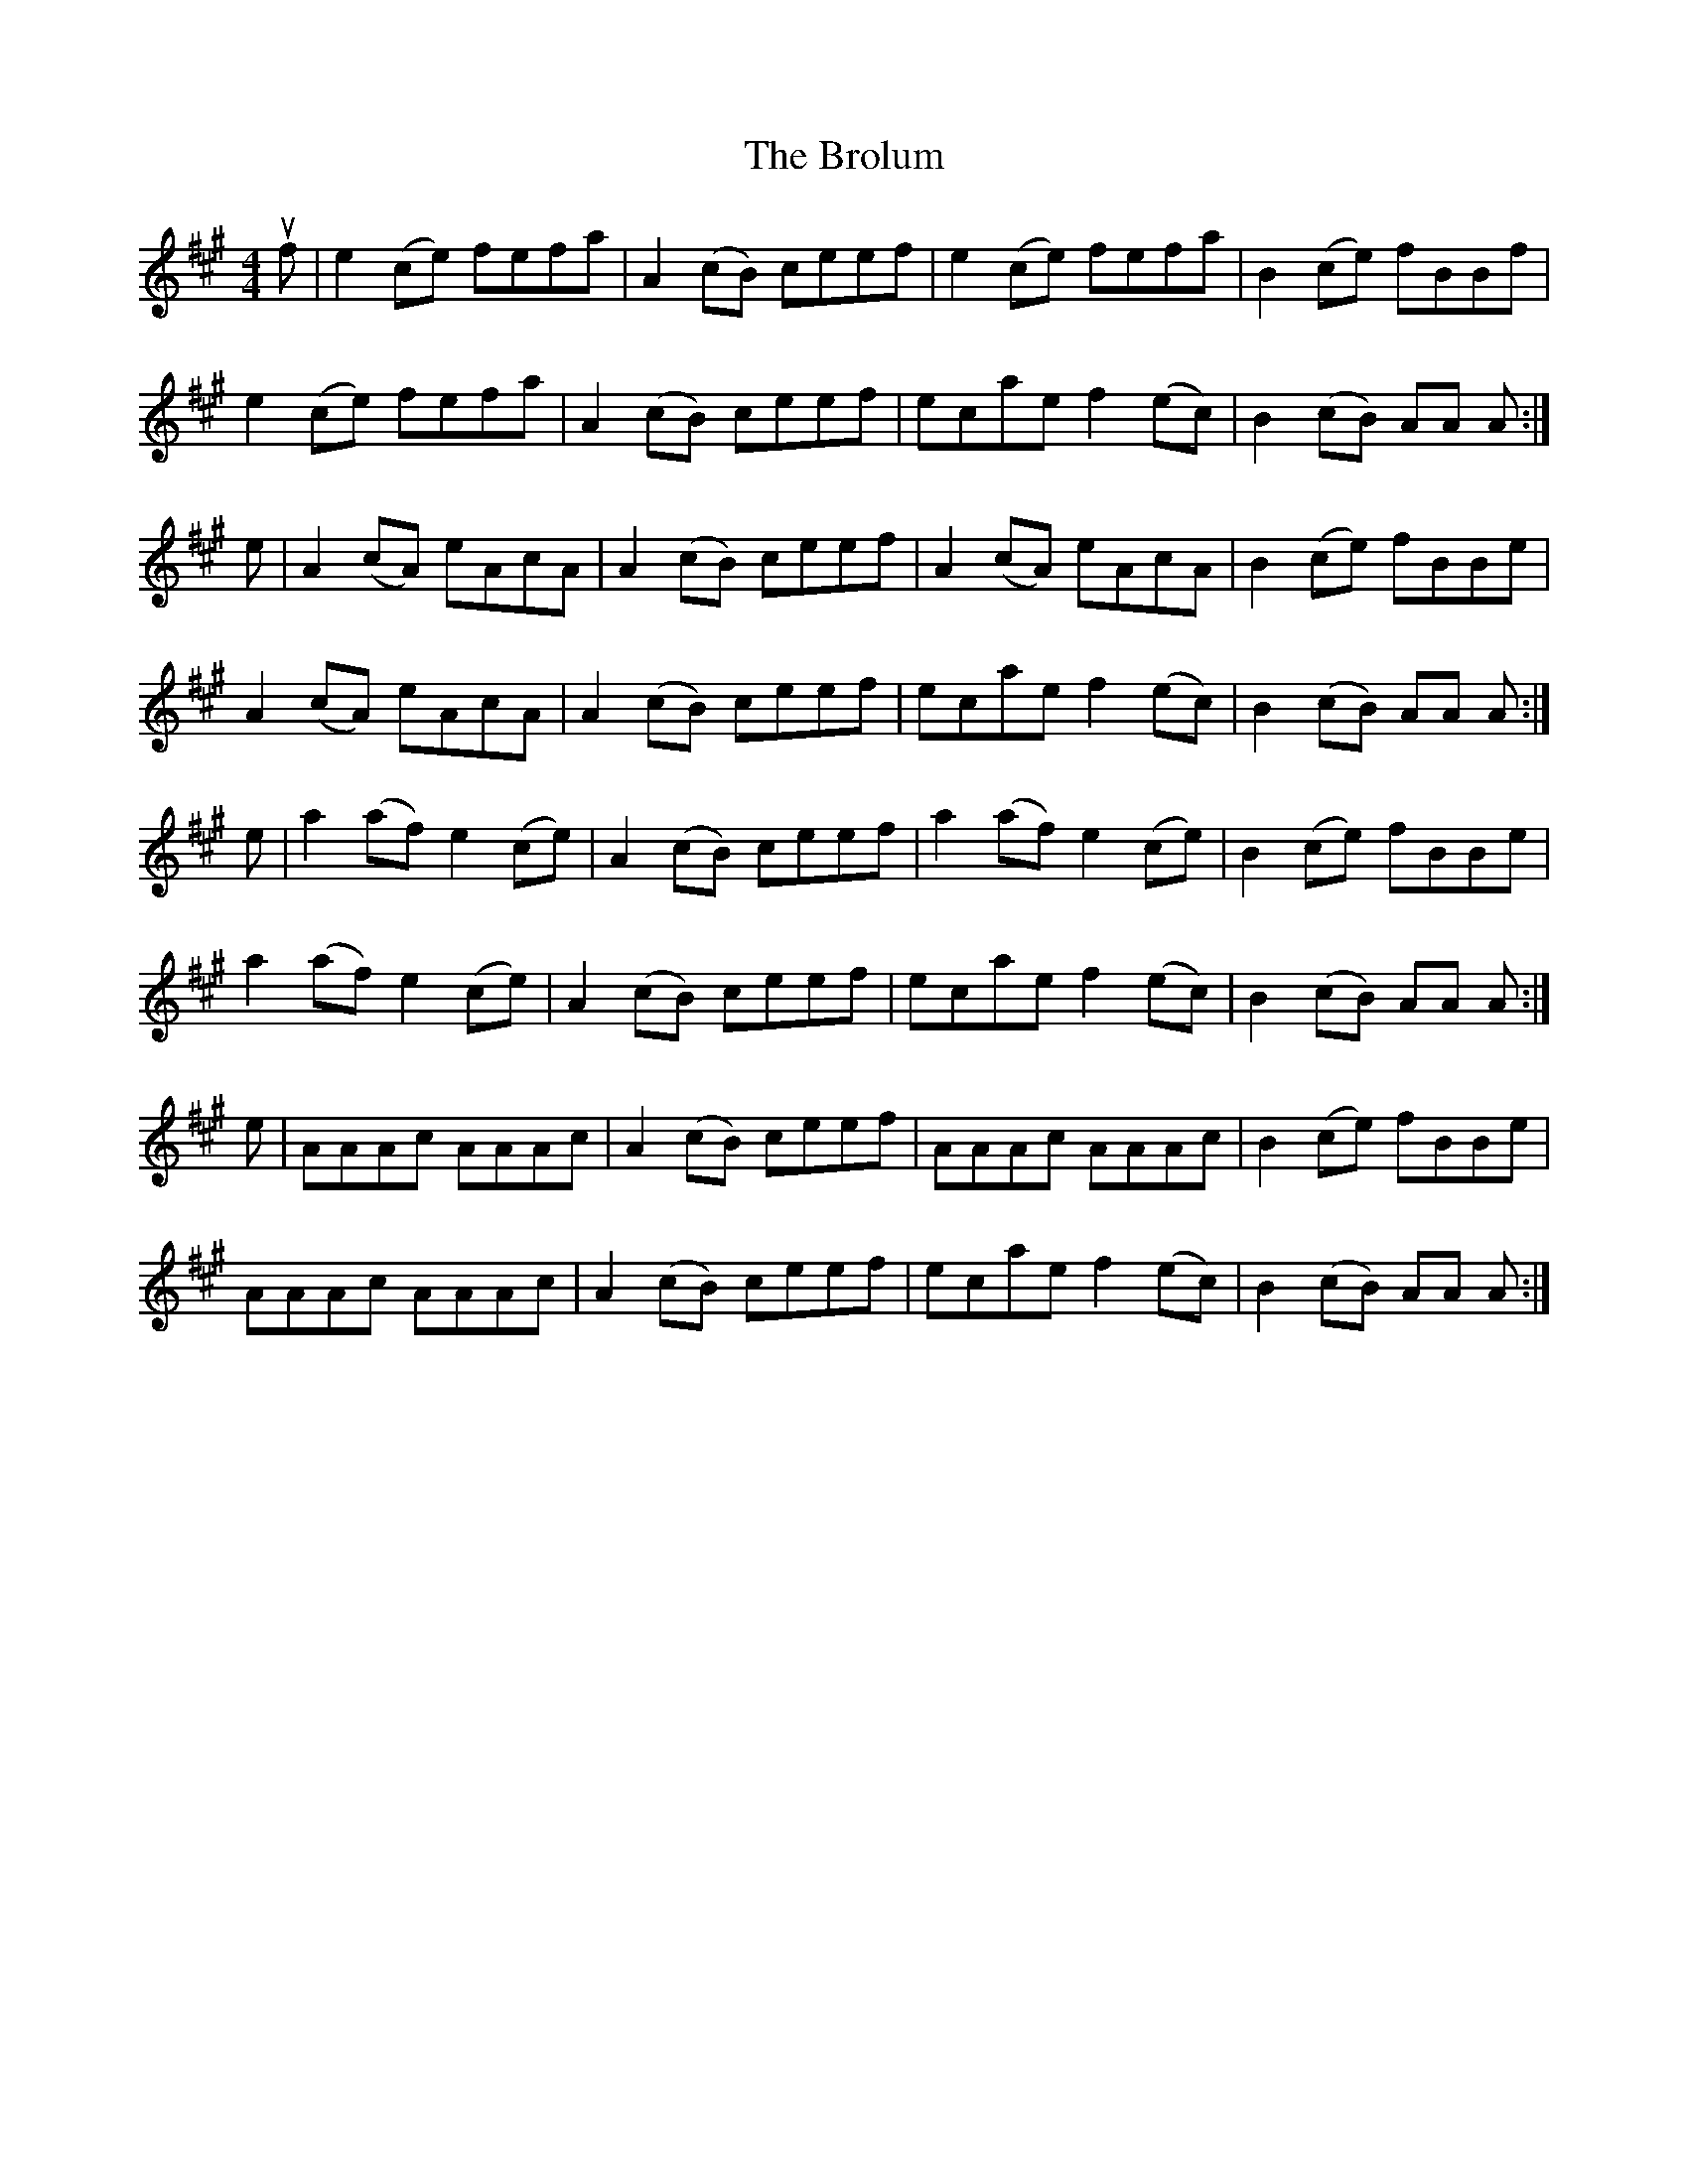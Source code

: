 X: 5268
T: Brolum, The
R: reel
M: 4/4
K: Amajor
uf|e2 (ce) fefa|A2 (cB) ceef|e2 (ce) fefa|B2 (ce) fBBf|
e2 (ce) fefa|A2 (cB) ceef|ecae f2 (ec)|B2 (cB) AA A:|
e|A2 (cA) eAcA|A2 (cB) ceef|A2 (cA) eAcA|B2 (ce) fBBe|
A2 (cA) eAcA|A2 (cB) ceef|ecae f2 (ec)|B2 (cB) AA A:|
e|a2 (af) e2 (ce)|A2 (cB) ceef|a2 (af) e2 (ce)|B2 (ce) fBBe|
a2 (af) e2 (ce)|A2 (cB) ceef|ecae f2 (ec)|B2 (cB) AA A:|
e|AAAc AAAc|A2 (cB) ceef|AAAc AAAc|B2 (ce) fBBe|
AAAc AAAc|A2 (cB) ceef|ecae f2 (ec)|B2 (cB) AA A:|

